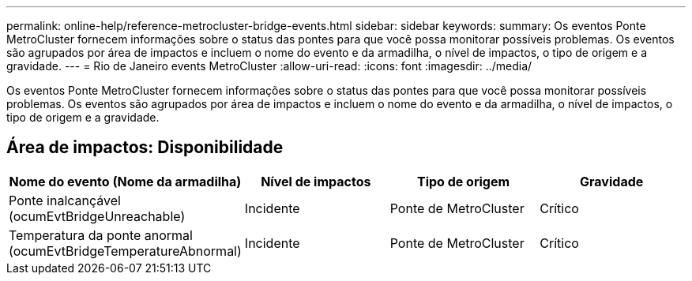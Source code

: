 ---
permalink: online-help/reference-metrocluster-bridge-events.html 
sidebar: sidebar 
keywords:  
summary: Os eventos Ponte MetroCluster fornecem informações sobre o status das pontes para que você possa monitorar possíveis problemas. Os eventos são agrupados por área de impactos e incluem o nome do evento e da armadilha, o nível de impactos, o tipo de origem e a gravidade. 
---
= Rio de Janeiro events MetroCluster
:allow-uri-read: 
:icons: font
:imagesdir: ../media/


[role="lead"]
Os eventos Ponte MetroCluster fornecem informações sobre o status das pontes para que você possa monitorar possíveis problemas. Os eventos são agrupados por área de impactos e incluem o nome do evento e da armadilha, o nível de impactos, o tipo de origem e a gravidade.



== Área de impactos: Disponibilidade

[cols="1a,1a,1a,1a"]
|===
| Nome do evento (Nome da armadilha) | Nível de impactos | Tipo de origem | Gravidade 


 a| 
Ponte inalcançável (ocumEvtBridgeUnreachable)
 a| 
Incidente
 a| 
Ponte de MetroCluster
 a| 
Crítico



 a| 
Temperatura da ponte anormal (ocumEvtBridgeTemperatureAbnormal)
 a| 
Incidente
 a| 
Ponte de MetroCluster
 a| 
Crítico

|===
